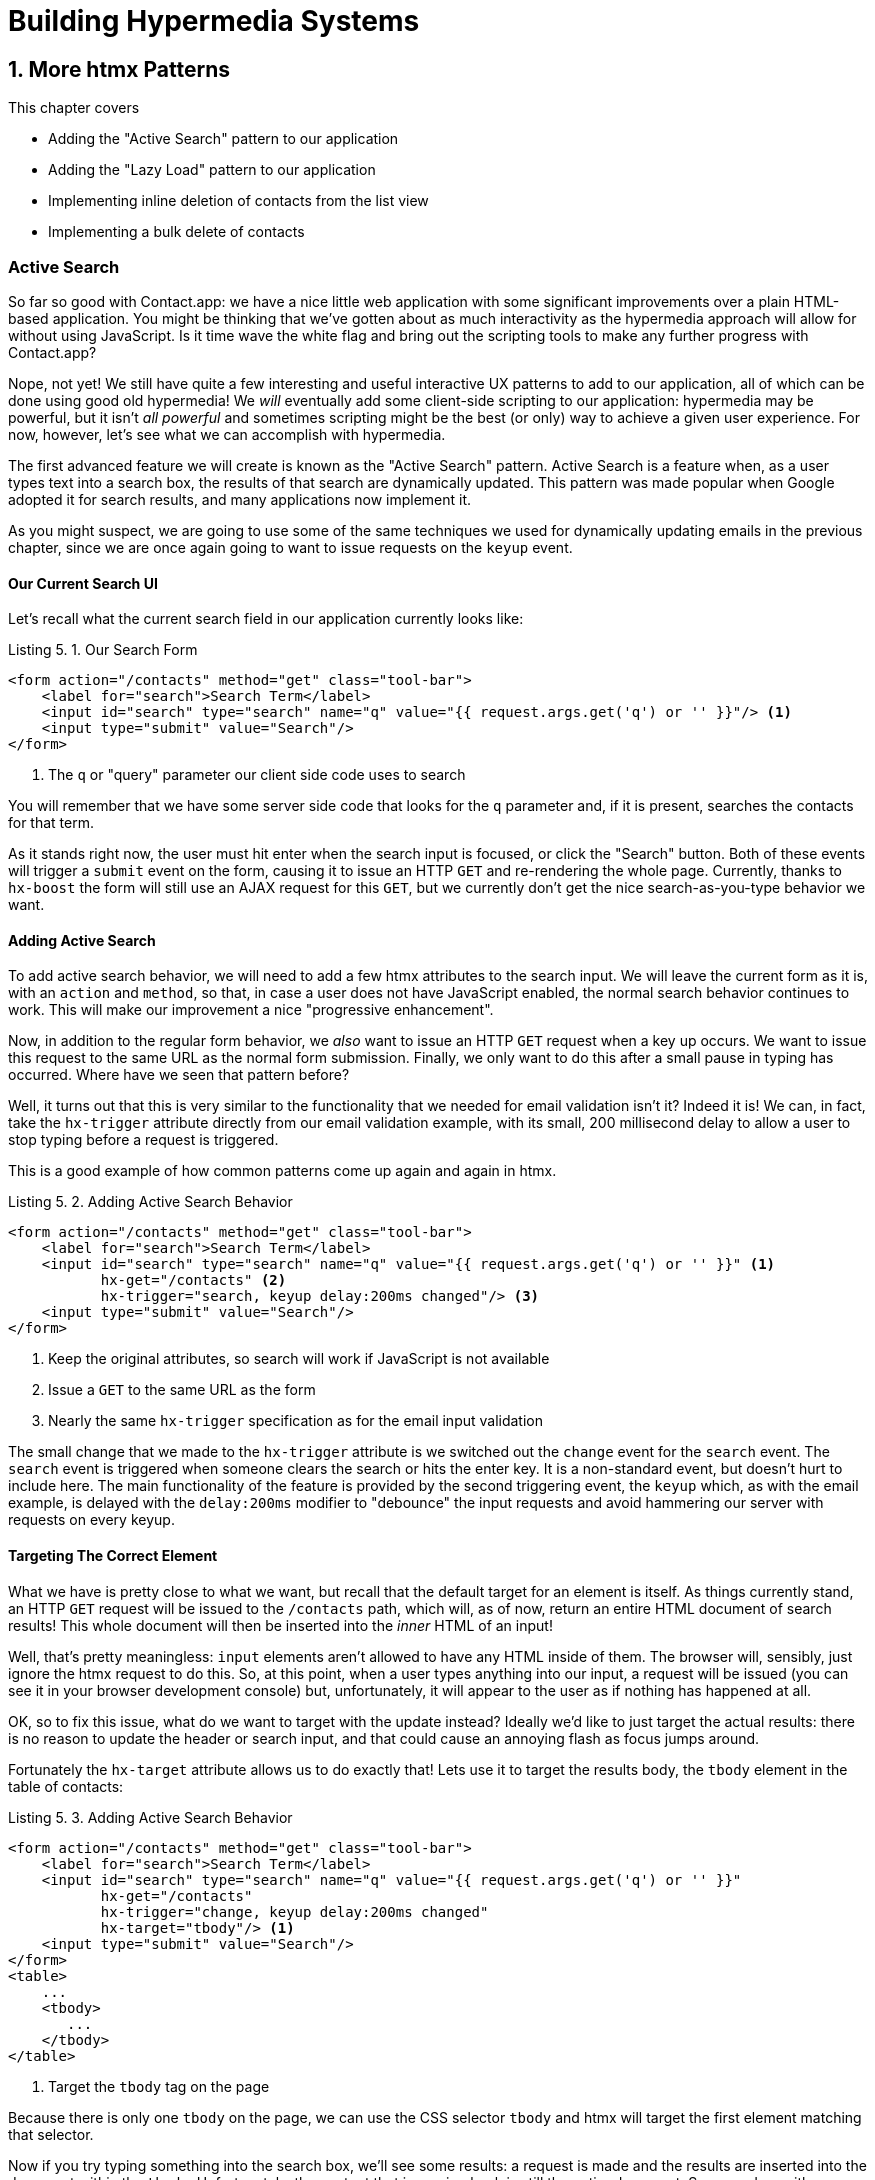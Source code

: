 = Building Hypermedia Systems
:chapter: 5
:sectnums:
:figure-caption: Figure {chapter}.
:listing-caption: Listing {chapter}.
:table-caption: Table {chapter}.
:sectnumoffset: 4
// line above:  :sectnumoffset: 5  (chapter# minus 1)
:leveloffset: 1
:sourcedir: ../code/src
:source-language:

= More htmx Patterns

This chapter covers

* Adding the "Active Search" pattern to our application
* Adding the "Lazy Load" pattern to our application
* Implementing inline deletion of contacts from the list view
* Implementing a bulk delete of contacts

[partintro]
== Active Search

So far so good with Contact.app: we have a nice little web application with some significant improvements over a plain
HTML-based application.  You might be thinking that we've gotten about as much interactivity as the hypermedia
approach will allow for without using JavaScript.  Is it time wave the white flag and bring out the scripting tools
to make any further progress with Contact.app?

Nope, not yet!  We still have quite a few interesting and useful interactive UX patterns to add to our
application, all of which can be done using good old hypermedia!  We _will_ eventually add some
client-side scripting to our application: hypermedia may be powerful, but it isn't _all powerful_ and sometimes scripting
might be the best (or only) way to achieve a given user experience.  For now, however, let's see what we can accomplish
with hypermedia.

The first advanced feature we will create is known as the "Active Search" pattern.  Active Search is a feature when, as a
user types text into a search box, the results of that search are dynamically updated.  This pattern was made popular
when Google adopted it for search results, and many applications now implement it.

As you might suspect, we are going to use some of the same techniques we used for dynamically updating emails in the
previous chapter, since we are once again going to want to issue requests on the `keyup` event.

=== Our Current Search UI

Let's recall what the current search field in our application currently looks like:

.Our Search Form
[source,html]
----
<form action="/contacts" method="get" class="tool-bar">
    <label for="search">Search Term</label>
    <input id="search" type="search" name="q" value="{{ request.args.get('q') or '' }}"/> <1>
    <input type="submit" value="Search"/>
</form>
----
<1> The `q` or "query" parameter our client side code uses to search

You will remember that we have some server side code that looks for the `q` parameter and, if it is present, searches
the contacts for that term.

As it stands right now, the user must hit enter when the search input is focused, or click the "Search" button.  Both
of these events will trigger a `submit` event on the form, causing it to issue an HTTP `GET` and re-rendering the whole
page.  Currently, thanks to `hx-boost` the form will still use an AJAX request for this `GET`, but we currently don't
get the nice search-as-you-type behavior we want.

=== Adding Active Search

To add active search behavior, we will need to add a few htmx attributes to the search input.  We will leave the current
form as it is, with an `action` and `method`, so that, in case a user does not have JavaScript enabled, the normal
search behavior continues to work.  This will make our improvement a nice "progressive enhancement".

Now, in addition to the regular form behavior, we _also_ want to issue an HTTP `GET` request when a key up occurs.  We want
to issue this request to the same URL as the normal form submission.  Finally, we only want to do this after a small
pause in typing has occurred.  Where have we seen that pattern before?

Well, it turns out that this is very similar to the functionality that we needed for email validation isn't it?
Indeed it is!  We can, in fact, take the `hx-trigger` attribute directly from our email validation example, with
its small, 200 millisecond delay to allow a user to stop typing before a request is triggered.

This is a good example of how common patterns come up again and again in htmx.

.Adding Active Search Behavior
[source,html]
----
<form action="/contacts" method="get" class="tool-bar">
    <label for="search">Search Term</label>
    <input id="search" type="search" name="q" value="{{ request.args.get('q') or '' }}" <1>
           hx-get="/contacts" <2>
           hx-trigger="search, keyup delay:200ms changed"/> <3>
    <input type="submit" value="Search"/>
</form>
----
<1> Keep the original attributes, so search will work if JavaScript is not available
<2> Issue a `GET` to the same URL as the form
<3> Nearly the same `hx-trigger` specification as for the email input validation

The small change that we made to the `hx-trigger` attribute is we switched out the `change` event for the `search` event.
The `search` event is triggered when someone clears the search or hits the enter key.  It is a non-standard event, but
doesn't hurt to include here.  The main functionality of the feature is provided by the second triggering event, the `keyup`
which, as with the email example, is delayed with the `delay:200ms` modifier to "debounce" the input requests and
avoid hammering our server with requests on every keyup.

=== Targeting The Correct Element

What we have is pretty close to what we want, but recall that the default target for an element is itself.  As things currently
stand, an HTTP `GET` request will be issued to the `/contacts` path, which will, as of now, return an entire HTML document
of search results!  This whole document will then be inserted into the _inner_ HTML of an input!

Well, that's pretty meaningless: `input` elements aren't allowed to have any HTML inside of them. The browser will,
sensibly, just ignore the htmx request to do this.  So, at this point, when a user types anything into our input, a
request will be issued (you can see it in your browser development console) but, unfortunately, it will appear to the
user as if nothing has happened at all.

OK, so to fix this issue, what do we want to target with the update instead?  Ideally we'd like to just target the actual
results: there is no reason to update the header or search input, and that could cause an annoying flash as focus jumps
around.

Fortunately the `hx-target` attribute allows us to do exactly that!  Lets use it to target the results body, the
`tbody` element in the table of contacts:

.Adding Active Search Behavior
[source,html]
----
<form action="/contacts" method="get" class="tool-bar">
    <label for="search">Search Term</label>
    <input id="search" type="search" name="q" value="{{ request.args.get('q') or '' }}"
           hx-get="/contacts"
           hx-trigger="change, keyup delay:200ms changed"
           hx-target="tbody"/> <1>
    <input type="submit" value="Search"/>
</form>
<table>
    ...
    <tbody>
       ...
    </tbody>
</table>
----
<1> Target the `tbody` tag on the page

Because there is only one `tbody` on the page, we can use the CSS selector `tbody` and htmx will target the first element
matching that selector.

Now if you try typing something into the search box, we'll see some results: a request is made and the results are inserted
into the document within the `tbody`.  Unfortunately, the content that is coming back is still the entire document.
So we end up with a "double render" situation, where an entire document has been inserted _inside_ another element, with
all the navigation, headers and footers and so forth re-rendered within that element.  Not good!  But, thankfully,
pretty easy to fix.

=== Paring Down Our Content

Now, we could use the same trick we reached for in the "Click To Load" and "Infinite Scroll" features: the `hx-select`
attribute.  Recall that the `hx-select` attribute allows us to pick out the part of the response we are interested in using
a CSS selector.

So we could add this to our input:

.Using `hx-select` for Active Search
[source, html]
----
<input id="search" type="search" name="q" value="{{ request.args.get('q') or '' }}"
       hx-get="/contacts"
       hx-trigger="change, keyup delay:200ms changed"
       hx-target="tbody"
       hx-select="tbody tr"/> <1>
----
<1> Adding an `hx-select` that picks out the table rows in the `tbody` of the response

However, that isn't the only fix for this problem, and, in this case, isn't the most efficient one.  Instead, let's
change the _server-side_ of our Hypermedia Driven Application to serve _only the HTML content needed_.

=== HTTP Request Headers In htmx

In this section, we'll look at another, more advanced technique for dealing with a situation where we only want a _partial
bit_ of HTML, rather than a full document. Currently, we are letting the server create the full HTML document as response
and then, on the client side, we filter the HTML down to the bits that we want.  This is easy to do, and, in fact, might
be necessary if we don't control the server side or can't easily modify responses.

In our application, however, since we are doing "Full Stack" development (that is: we control both the front end _and_ the back end
code, and can easily modify either) we have another option: we can modify our server responses to return only the content
necessary, and remove the need to do client-side filtering.  This turns out to be more efficient, since we aren't returning
all the content surrounding the bit we are interested in, saving bandwidth as well as CPU time on the server side.  So let's
take this opportunity to explore returning different HTML content, based on the context information that htmx provides
with the HTTP requests it makes.

Here's a look again at the current server side code for our search logic:

.Server Side Search
[source,python]
----
@app.route("/contacts")
def contacts():
    search = request.args.get("q")
    if search is not None:
        contacts_set = Contact.search(search) <1>
    else:
        contacts_set = Contact.all()
    return render_template("index.html", contacts=contacts_set) <2>
----
<1> This is where the search logic happens
<2> We simply rerender the `index.html` template every time, no matter what

So how do we want to change this?  Well, we want to render two different bits of HTML content _conditionally_:

* If this is a "normal" request for the entire page, we want to render the `index.html` template in the current
  manner.  In fact, we don't want anything to change if this is a "normal" request.
* However, if this is an "Active Search" request, we only want to render just the content that is within the `tbody`,
  that is, just the table rows of the page.

So we need some way to determine exactly which of these two different types of requests to the `/contact` URL is being
made, in order to know exactly which content we want to render.

It turns out that htmx helps us distinguish between these two cases by including a number of HTTP _Request Headers_ when
it makes requests.  Request Headers are a feature of HTTP, allowing clients (e.g. web browsers) to include name/value pairs
of metadata associated with requests to help the server understand what the client is requesting.  Here is an example
of (some of) the headers the FireFox browser issues when requesting `https://manning.com`:

.HTTP Headers
[source,httprequest]
----
GET / HTTP/2
Host: www.manning.com
User-Agent: Mozilla/5.0 (Macintosh; Intel Mac OS X 10.15; rv:103.0) Gecko/20100101 Firefox/103.0
Accept: text/html,application/xhtml+xml,application/xml;q=0.9,image/avif,image/webp,*/*;q=0.8
Accept-Language: en-US,en;q=0.5
Accept-Encoding: gzip, deflate, br
DNT: 1
Connection: keep-alive
Cookie: ...
Upgrade-Insecure-Requests: 1
Sec-Fetch-Dest: document
Sec-Fetch-Mode: navigate
Sec-Fetch-Site: none
Sec-Fetch-User: ?1
Sec-GPC: 1
TE: trailers
----


htmx takes advantage of this feature of HTTP to add additional headers and, therefore, additional _context_ to the
HTTP requests that it makes, so that you can inspect those headers and make smarter decisions with respect to exactly
what logic you want to execute, and what sort of response you want to send to the client.

Here is a table of the HTTP headers that htmx includes in HTTP requests:

[cols="1,1"]
|===
|Header | Description

|HX-Boosted
|This will be the string "true" if the request is made via an element using hx-boost

|HX-Current-URL
|This will be the current URL of the browser

|HX-History-Restore-Request
|This will be the string "true" if the request is for history restoration after a miss in the local history cache

|HX-Prompt
|This will contain the user response to an hx-prompt

|HX-Request
|This value is always "true" for htmx-based requests

|HX-Target
|This value will be the id of the target element if it exists

|HX-Trigger-Name
|This value will be the name of the triggered element if it exists

|HX-Trigger
|This value will be the id of the triggered element if it exists
|===

Looking through this list of headers, the last one stands out: we have an id, `search` on our search input.  So the
value of the `HX-Trigger` header should be set to `search` when the request is coming from the search input, which
has the id `search`.  Perfect!

Let's add some conditional logic to our controller to look for that header and, if the value is `search`, we render
only the rows rather than the whole `index.html` template:

.Updating Our Server Side Search
[source,python]
----
@app.route("/contacts")
def contacts():
    search = request.args.get("q")
    if search is not None:
        contacts_set = Contact.search(search)
        if request.headers.get('HX-Trigger') == 'search': <1>
          # TODO: render only the rows here <2>
    else:
        contacts_set = Contact.all()
    return render_template("index.html", contacts=contacts_set) <2>
----
<1> If the request header `HX-Trigger` is equal to "search", we want to do something different
<2> We need to learn how to render just the table rows

Next, let's look at how we can render only those rows.

=== Factoring Your Templates

Here we come to a common pattern in htmx: we want to _factor_ our server side templates.  This means that we want to
break them up a bit so they can be called from multiple contexts.  In this situation, we want to break the rows of
the results table out to a separate template.  We will call this new template `rows.html` and we will include it from
the main `index.html` template, as well as render it directly in the controller when we want to respond with only the
rows to Active Search requests.

Recall what the table in our `index.html` file currently looks like:

.The Contacts Table
[source, html]
----
    <table>
        <thead>
        <tr>
            <th>First</th> <th>Last</th> <th>Phone</th> <th>Email</th> <th></th>
        </tr>
        </thead>
        <tbody>
        {% for contact in contacts %}
            <tr>
                <td>{{ contact.first }}</td>
                <td>{{ contact.last }}</td>
                <td>{{ contact.phone }}</td>
                <td>{{ contact.email }}</td>
                <td><a href="/contacts/{{ contact.id }}/edit">Edit</a>
                    <a href="/contacts/{{ contact.id }}">View</a></td>
            </tr>
        {% endfor %}
        </tbody>
    </table>
----

Now, it is the `for` loop in this template that produces all the rows in the final content generated by `index.html`.
So, what we want to do is to move the `for` loop and, therefore, the rows it creates out to a _separate template_ so that
only that little bit of HTML can be rendered independently from `index.html`.

Let's call this new template `rows.html`:

.Our New `rows.html` file
[source, html]
----
{% for contact in contacts %} <2>
    <tr>
        <td>{{ contact.first }}</td>
        <td>{{ contact.last }}</td>
        <td>{{ contact.phone }}</td>
        <td>{{ contact.email }}</td>
        <td><a href="/contacts/{{ contact.id }}/edit">Edit</a>
            <a href="/contacts/{{ contact.id }}">View</a></td>
    </tr>
{% endfor %}
----

Using this template we can render only the `tr` elements for a given collection of contacts.

Now, of course, we still want to include this content in the `index.html` template: we are _sometimes_ going to be
rendering the entire page, and sometimes only rendering the rows.  In order to keep `index.html` rendering property,
we can include the `rows.html` template by using the Jinja2 `include` directive at the position we want the content
from `rows.html` inserted:

.Including The New File
[source, html]
----
    <table>
        <thead>
        <tr>
            <th>First</th>
            <th>Last</th>
            <th>Phone</th>
            <th>Email</th>
            <th></th>
        </tr>
        </thead>
        <tbody>
        {% include 'rows.html' %} <1>
        </tbody>
    </table>
----
<1> This directive "includes" the `rows.html` file, inserting its content into the current template

So far, so good: the `/contacts` page still rendering properly, just as it did before we split the rows out of the
`index.html` template.

=== Using Our New Template

The last step in factoring our templates is to modify our web controller to take advantage of the new `rows.html` template
when it responds to an active search request.

Since `rows.html` is just another template, just like `index.html`, all we need to do is call the `render_template`
function `rows.html` rather than `index.html`, and we will render _only_ the row content rather than the entire
page:

.Updating Our Server Side Search
[source,python]
----
@app.route("/contacts")
def contacts():
    search = request.args.get("q")
    if search is not None:
        contacts_set = Contact.search(search)
        if request.headers.get('HX-Trigger') == 'search':
          return render_template("rows.html", contacts=contacts_set) <1>
    else:
        contacts_set = Contact.all()
    return render_template("index.html", contacts=contacts_set)
----
<1> Render the new template in the case of an active search

Now, when an Active Search request is made, rather than getting an entire HTML document back, we only get a partial
bit of HTML, the table rows for the contacts that match the search.  These rows are then inserted into the `tbody` on
the index page, without any need for an `hx-select` or any other client side processing.

And, as a bonus, the old form-based search still works as well, thanks to the fact that we conditionally render the rows
only when the `search` input issues the HTTP request.  Great!

.HTTP Headers & Caching
****
One subtle aspect of the approach we are taking here, using headers to determine the content of what we return, is
a feature baked into HTTP: caching.  In our request handler, we are now returning different content depending on the
value of the `HX-Trigger` header.  If we were to use HTTP Caching, we might get into a situation where someone makes
a _non-htmx_ request (e.g. refreshing a page) and yet the _htmx_ content is returned from the HTTP cache, resulting
in a partial page of content for the user.

The solution to this problem is to use the HTTP Response `Vary` header and call out the htmx headers that you are using
to determine what content you are returning.  A full treatment of HTTP Caching is beyond the scope of this book, but
the MDN article on the topic is quite good: https://developer.mozilla.org/en-US/docs/Web/HTTP/Caching
****

=== Updating The Navigation Bar With `hx-push-url`

You may have noticed one shortcoming of our Active Search when compared with submitting the form: when you submit the form
it will update the navigation bar of the browser to include the search term.  So, for example, if you search for "joe"
in the search box, you will end up with a url that looks like this in your browser's nav bar:

`https://example.com/contacts?q=joe`

This is a nice feature of browsers: it allows you to bookmark the search or to copy the URL and send it to someone else.
All they have to do is to click on the link, and they will repeat the exact same search.  This is also tied in with
the browser's notion of history: if you click the back button it will take you to the previous URL that you came
from.  If you submit two searches and want to go back to the first one, you can simply hit back and the browser
will "return" to that search.  (It may use a cached version of the search rather than issuing another request, but
that's a longer story.)

As it stands right now, during Active Search, we are not updating the browser's navigation bar, so you aren't getting
nice copy-and-pasteable links and you arne't getting history entries, so no back button support.  Fortunately, htmx
provides a way for doing this, the `hx-push-url` attribute.

The `hx-push-url` attribute lets you tell htmx "Please push the URL of this request into the browser's navigation bar".
Push might seem like an odd verb to use here, but that's the term that the underlying browser history API uses, which
stems from the fact that it models browser history as a "stack" of locations: when you go to a new location, that
location is "pushed" onto the stack of history elements, and when you click "back", that location is "popped" off
the history stack.

So, to get proper history support for our Active Search, all we need to do is to set the `hx-push-url` attribute to
`true`.  Let's update our search input:

.Updating The URL During Active Search
[source, html]
----
<input id="search" type="search" name="q" value="{{ request.args.get('q') or '' }}"
       hx-get="/contacts"
       hx-trigger="change, keyup delay:200ms changed"
       hx-target="tbody"
       hx-push-url="true"/> <1>
----
<1> By adding the `hx-push-url` attribute with the value `true`, htmx will update the URL when it makes a request

That's all it takes and now, as Active Search requests are sent, the URL in the browser's navigation bar is updated to
have the proper query in it, just like when the form is submitted!

Now, you might not _want_ this behavior.  You might feel it would be confusing to users to see the navigation bar updated
and have history entries for every Active Search made, for example.  That's fine!  You can simply omit the `hx-push-url`
attribute and it will go back ot the behavior you want.  htmx tries to be flexible enough that you can achieve the UX
you want, while staying within the declarative HTML model.

=== Adding A Request Indicator

A final touch for our Active Search pattern is to add a request indicator to let the user know that a search is in
progress.  As it stands the user has to know that the active search functionality is doing a request implicitly and,
if the search takes a bit, may end up thinking that the feature isn't working.  By adding a request indicator we let
the user know that the hypermedia application is busy and they can wait (hopefully not too long!) for the request to
complete.

htmx provides support for request indicators via the `hx-indicator` attribute.  This attribute takes, you guessed it,
a CSS selector that points to the indicator for a given element.  The indicator can be anything, but it is typically
some sort of animated image, such as a gif or svg file, that spins or otherwise communicates visually that "something
is happening".

Let's add a spinner after our search input:

.Updating The URL During Active Search
[source, html]
----
<input id="search" type="search" name="q" value="{{ request.args.get('q') or '' }}"
       hx-get="/contacts"
       hx-trigger="change, keyup delay:200ms changed"
       hx-target="tbody"
       hx-push-url="true"
       hx-indicator="#spinner"/> <1>
<img id="spinner" class="htmx-indicator" src="/static/img/spinning-circles.svg" alt="Request In Flight..."/> <2>
----
<1> The `hx-indicator` attribute points to the indicator image after the input
<2> The indicator is a spinning circle svg file, and has the `htmx-indicator` class on it

We have added the spinner right after the input.  This visually co-locates the request indicator with the element
making the request, and makes it easy for a user to see that something is in fact happening.

Note that the indicator `img` tag has the `htmx-indicator` class on it.  `htmx-indicator` is a CSS class that is
automatically injected into the page by htmx.  This class sets the default `opacity` of an element to `0`, which hides
the element from view, while at the same time not disrupting the layout of the page.

When an htmx request is triggered that points to this indicator, another class, `htmx-request` is added to the indicator
which transitions its opacity to 1.  So you can use just about anything as an indicator, and it will be hidden by default, and then,
when a request is in flight, will be shown.  This is all done via standard CSS classes, allowing you to control the transitions and even the mechanism by which the indicator
is show (e.g. you might use `display` rather than `opacity`).  htmx is flexible in this regard.

.Use Request Indicators!
****
Request indicators are an important UX aspect of any distributed application.  It is unfortunate that browsers have
de-emphasized their native request indicators over time, and it is doubly unfortunate that request indicators are not
part of the JavaScript ajax APIs.

Be sure not to neglect this significant aspect of your application!  Even though requests might seem instant when you are
working on your application locally, in the real world they can take quite a bit longer due to network latency.  It's
often a good idea to take advantage of browser developer tools that allow you to throttle your local browsers response
times.  This will give you a better idea of what real world users are seeing, and show you where indicators might help
users understand exactly what is going on.
****

So there we go: we now have a pretty darned sophisticated user experience built out when compared with plain HTML, but
we've built it all as a hypermedia-driven feature, no JSON or JavaScript to be seen!  This particular implementation also
has the benefit of being a progressive enhancement, so this aspect of our application will continue to work for clients
that don't have JavaScript enabled.  Pretty slick!

== Lazy Loading

With Active Search behind us, let's move on to a very different sort of problem, that of lazy loading.  Lazy loading is
when the loading of something is deferred until later, when needed.  This is commonly used as a performance enhancement:
you avoid the processing resources necessary to produce some data until that data is actually needed.

Let's add a count of the total number of contacts below the bottom of our contacts table.  This will give us a potentially
expensive operation that we can use to demonstrate how easy it is to add lazy loading to our application using htmx.

First let's update our server code in the `/contacts` request handler to get a count of the total number of contacts.
We will pass that count through to the template to render some new HTML.

.Adding A Count To The UI
[source,python]
----
@app.route("/contacts")
def contacts():
    search = request.args.get("q")
    page = int(request.args.get("page", 1))
    count = Contact.count() <1>
    if search is not None:
        contacts_set = Contact.search(search)
        if request.headers.get('HX-Trigger') == 'search':
            return render_template("rows.html", contacts=contacts_set, page=page, count=count)
    else:
        contacts_set = Contact.all(page)
    return render_template("index.html", contacts=contacts_set, page=page, count=count) <2>
----
<1> Get the total count of contacts from the Contact model
<2> Pass the count out to the `index.html` template to use when rendering

As with the rest of the application, in the interest of staying focused on the _hypermedia_ part of Contact.app, we are
not going to look into the details of how `Contact.count()` works.  We just need to know that:

* It returns the total count of contacts in the contact database
* It may potentially be slow

Next lets add some HTML to our `index.html` that takes advantage of this new bit of data, showing a message next
to the "Add Contact" link with the total count of users.  Here is what our HTML looks like:

.Adding A Contact Count Element To The Application
[source, html]
----
<p>
    <a href="/contacts/new">Add Contact</a> <span>({{ count }} total Contacts)</span><1>
</p>
----
<1> A simple span with some text showing the total number of contacts.

Well that was easy, wasn't it?  Now our users will see the total number of contacts next to the link to add new
contacts, to give them a sense of how large the contact database is.  This sort of rapid development is one of the
joys of developing web applications the old way.

Here is what the feature looks like in our application:

[#figure-5-1, reftext="Figure {chapter}.{counter:figure}"]
.Total Contact Count Display
image::../images/screenshot_total_contacts.png[]

Beautiful.

Of course, as you probably suspected, all it not perfect.  Unfortunately, upon shipping this feature to production, we
start getting some complaints from the users that the application "feels slow".  So, like all good developers faced with
a performance issues, rather than guessing what the issue might be, we try to get a performance profile of the application
to see what exactly is causing the problem.

It turns out, surprisingly, that the problem is that innocent looking `Contacts.count()` call, which is taking up to
a second and a half to complete.  Unfortunately, for reasons beyond the scope of this book, it is not possible to improve
that load time, nor it is also not possible to cache the result.  This leaves us with two choices:

* Remove the feature
* Come up with some other way to mitigate the performance issue

Let's assume that we can't remove the feature, and therefore look at how we can mitigate this performance issue by
using htmx instead.

=== Pulling The Expensive Code Out

The first step in implementing the Lazy Load pattern is to pull the expensive code, that is, the call to `Contacts.count()`.
out of request handler for the `/contacts` end point.

Let's pull this function call into its own HTTP request handler as new HTTP end point that we will put at `/contacts/count`.
For this new end point, we won't need to render a template at all: its sole job is going to be to render that small bit of text
that is in the span, "(22 total Contacts)"

Here is what the new code will look like:

.Pulling The Expensive Code Out
[source,python]
----
@app.route("/contacts")
def contacts():
    search = request.args.get("q")
    page = int(request.args.get("page", 1)) <1>
    if search is not None:
        contacts_set = Contact.search(search)
        if request.headers.get('HX-Trigger') == 'search':
            return render_template("rows.html", contacts=contacts_set, page=page)
    else:
        contacts_set = Contact.all(page)
    return render_template("index.html", contacts=contacts_set, page=page) <2>

@app.route("/contacts/count")
def contacts_count():
    count = Contact.count() <3>
    return "(" + str(count) + " total Contacts)" <4>

----
<1> We no longer call `Contacts.count()` in this handler
<2> `count` is no longer passed out to the template to render in the `/contacts` handler
<3> We create a new handler at the `/contacts/count` path that does the expensive calculation
<4> Return the string with the total number of contacts in it

Great! So now we have moved the performance issue out of the `/contacts` handler code and created a new HTTP end point
that will produce the expensive-to-create count for us.

Now we need to get the content from this new handler _into_ the span, somehow.  As we said earlier, the default behavior
of htmx is to place any content it receives for a given request into the `innerHTML` of an element, and that turns out
to be exactly what we want here: we want to retrieve this text and put it into the `span`.  So we can simply place an
`hx-get` attribute on the span, pointing to this new path, and do exactly that.

However, recall that the default _event_ that will trigger a request for a `span` element in htmx is the `click` event.
Well, that's not what we want!  Instead, we want this request to trigger immediately, when the page loads.  To do this,
we can add the `hx-trigger` attribute to update the trigger of the requests for the element, and use the `load` event.

The `load` event is a special event that htmx triggers on all content when it is loaded into the DOM.  By setting `hx-trigger`
to `load`, we will cause htmx to issue the `GET` request when the `span` element is loaded into the page.

Here is our updated template code:

.Adding A Contact Count Element To The Application
[source, html]
----
<p>
    <a href="/contacts/new">Add Contact</a> <span hx-get="/contacts/count" hx-trigger="load"</span><1>
</p>
----
<1> Issue a `GET` to `/contacts/count` when the `load` event occurs

Note that the `span` starts empty: we have removed the content from it, and we are allowing the request to `/contacts/count`
to populate it instead.

And, check it out, our `/contacts` page is fast again!  When you navigate to the page it feels very snappy and
profiling shows that yes, indeed, the page is loading much more quickly.  Why is that?  Well, we've deferred the
expensive calculation to a secondary request, allowing the initial request to finish loading much more quickly.

You might say "OK, great, but it's still taking a second or two to get the total count on the page."  That's true, but
often the user may not be particularly interested in the total count.  They may just want to come to the page and
search for an existing user, or perhaps they may want to edit or add a user.  The total count
is often just a "nice to have" bit of information in these cases.  By deferring the calculation of the count in this manner
we let users get on with their use of the application while we perform the expensive calculation.

Yes, the total time to get all the information on the screen takes just as long.  (It actually might be a bit longer since
we now have two requests that need to get all the information.)  But the _perceived performance_ for the end user will
be much better: they can do what they want nearly immediately, even if some information isn't available instantaneously.
Lazy Loading is a great tool to have in your tool belt when optimizing your web application performance!

=== Adding An Indicator

Unfortunately there is one somewhat disconcerting aspect to our current implementation: the count is lazily loaded,
but there is no way for a user to know that this computation is being done.  As it stands, the count just sort of
bursts onto the scene whenever the request to `/contacts/count` completes.

That's not ideal.  What we want is an indicator, like we added to our active search example.  And, in fact, we can
simply reuse the same spinner image here!

Now, in this case, we have a one-time request and, once the request is over, we are not going to need the spinner anymore.
So it doesn't make sense to use the exact same approach we did with the active search example.  Recall that in that
case we placed a spinner _after_ the span and using the `hx-indicator` attribute to point to it.

In this case, since the spinner is only used once, we can put it _inside_ the content of the span.  When the request
completes the content in the response will be placed inside the span, replacing the spinner with the computed contact
count.  It turns out that htmx allows you to place indicators with the `htmx-indicator` class on them inside of elements
that issue htmx-powered requests.  In the absence of an `hx-indicator` attribute, these internal indicators will be shown
when a request is in flight.

So let's add that spinner from the active search example as the initial content in our span:

.Adding An Indicator To Our Lazily Loaded Content
[source, html]
----
<span hx-get="/contacts/count" hx-trigger="load">
  <img id="spinner" class="htmx-indicator" src="/static/img/spinning-circles.svg"/><1>
</span>
----
<1> Yep, that's it

Great!  Now when the user loads the page, rather than having the total contact count sprung on them like a surprise,
there is a nice spinner indicating that something is coming.  Much better!

Note that all we had to do was copy and paste our indicator from the active search example into the `span`!  This is
a great demonstration of how htmx provides flexible, composable features and building blocks to work with: implementing
a new feature is often just a copy-and-paste, with maybe a tweak or two, and you are done.

=== But That's Not Lazy!

You might say "OK, but that's not really lazy.  We are still loading the count immediately when the page is loaded,
we are just doing it in a second request.  You aren't really waiting until the value is actually needed."

Fine.  Let's make it _lazy_ lazy: we'll only issue the request when the `span` scrolls into view.

To do that, lets recall how we set up the infinite scroll example: we used the `revealed` event for our trigger.  That's
all we want here, right?  When the element is revealed we issue the request?

Yep, that's it!  Once again, we can mix and match concepts across various UX patterns to come up with solutions to
new problems in htmx.

.Making It Lazy Lazy
[source, html]
----
<span hx-get="/contacts/count" hx-trigger="revealed"> <1>
  <img id="spinner" class="htmx-indicator" src="/static/img/spinning-circles.svg"/>
</span>
----
<1> Change the `hx-trigger` to `revealed`

Now we have a truly lazy implementation, deferring the expensive computation until we are absolutely sure we need it. A
pretty cool trick, and, again, a simple one-attribute change demonstrates the flexibility of both htmx the hypermedia
approach.

== Inline Delete

We now have some pretty slick UX patterns in our application, but let's not rest on our laurels.  For our next
hypermedia trick, we are going to implement "inline delete", where a contact can be deleted directly from the
list view of all contacts, rather than requiring the user to navigate all the way to the edit view of particular contact,
in order to access the "Delete Contact" button.

We already have "Edit" and "View" links for each row, in the `rows.html` template:

.The Existing Row Actions
[source, html]
----
<td>
    <a href="/contacts/{{ contact.id }}/edit">Edit</a>
    <a href="/contacts/{{ contact.id }}">View</a>
</td>
----

We want to add a "Delete" link as well.  And we want that link to act an awful lot like the "Delete Contact" from
`edit.html`, don't we?  We'd like to issue an HTTP `DELETE` to the URL for the given contact, we want a confirmation
dialog to ensure the user doesn't accidentally delete a contact.  Here is the "Delete Contact" html:

.The Existing Row Actions
[source, html]
----
<button hx-delete="/contacts/{{ contact.id }}"
        hx-push-url="true"
        hx-confirm="Are you sure you want to delete this contact?"
        hx-target="body">
    Delete Contact
</button>
----

Is this going to be another copy-and-paste job with a bit of tweaking?

It sure is!

One thing to note is that, in the case of the "Delete Contact" button, we want to rerender the whole screen and update
the URL, since we are going to be returning from the edit view for the contact to the list view of all contacts.  In
the case of this link, however, we are already on the list of contacts, so there is no need to update the URL, and
we can omit the `hx-push-url` attribute.

Here is our updated code:

.The Existing Row Actions
[source, html]
----
<td>
    <a href="/contacts/{{ contact.id }}/edit">Edit</a>
    <a href="/contacts/{{ contact.id }}">View</a>
    <a href="#" hx-delete="/contacts/{{ contact.id }}"
        hx-confirm="Are you sure you want to delete this contact?"
        hx-target="body">Delete</a> <1>
</td>
----
<1> Almost a straight copy of the "Delete Contact" button

As you can see, we have added a new anchor tag and given it a blank target (the `#` value in its `href` attribute) to
retain the correct mouse-over styling behavior of the link.  We've also copied the `hx-delete`, `hx-confirm` and
`hx-target` attributes from the "Delete Contact" button, but omitted the `hx-push-url` attributes since we don't want
to update the URL of the browser.

And... that's it!  We now have inline delete working, even with a confirmation dialog!

.A Style Sidebar
****
One thing is really starting to bother me about our application: we now have quite a few actions stacking up in our
contacts table, and it is starting to look very distracting:

[#figure-5-1, reftext="Figure {chapter}.{counter:figure}"]
.That's a Lot of Actions
image::../images/screenshot_stacked_actions.png[]

It would be nice if we didn't show the actions all in a row, and it would be nice if we only showed the actions when
the user indicated interest in a given row.  We will return to this problem after we look at the relationship between
scripting and a Hypermedia Driven Application in a later chapter.

For now, let's just tolerate this less-than-ideal user interface, knowing that we will return to it later.
****

=== Getting Fancy

We can get even fancier here, however.  What if, rather than re-rendering the whole page, we just removed the row
for the contact?  The user is looking at the row anyway, so is there really a need to re-render the whole page?

To do this, we'll need to do a couple of things:

* We'll need to update this link to target the row that it is in
* We'll need to change the swap to `outerHTML`, since we want to replace (really, remove) the entire row
* We'll need to update the server side to render empty content when the `DELETE` is issued from a row rather
  than from the "Delete Contact" button on the contact edit page

First things first, update the target of our "Delete" link to be the row that the link is in, rather than the entire
body.  We can once again take advantage of the relative positional `closest` feature to target the closest `tr`, like
we did in our "Click To Load" and "Infinite Scroll" features:

.The Existing Row Actions
[source, html]
----
<td>
    <a href="/contacts/{{ contact.id }}/edit">Edit</a>
    <a href="/contacts/{{ contact.id }}">View</a>
    <a href="#" hx-delete="/contacts/{{ contact.id }}"
        hx-swap="outerHTML"
        hx-confirm="Are you sure you want to delete this contact?"
        hx-target="closest tr">Delete</a> <1>
</td>
----
<1> Updated to target the closest enclosing `tr` (table row) of the link

=== Updating The Server Side

Now we need to update the server side as well.  We want to keep the "Delete Contact" button working as well, and in
that case the current logic is correct.  So we'll need some way to differentiate between `DELETE` requests that are
triggered by the button and `DELETE` requests that come from this anchor.

The cleanest way to do this is to add an `id` attribute to the "Delete Contact" button, so that we can inspect the
`HX-Trigger` HTTP Request header to determine if the delete button was the cause of the request.  This is a simple
change to the existing HTML:

.Adding an `id` to the "Delete Contact" button
[source, html]
----
    <button id="delete-btn" <1>
            hx-delete="/contacts/{{ contact.id }}"
            hx-push-url="true"
            hx-confirm="Are you sure you want to delete this contact?"
            hx-target="body">
        Delete Contact
    </button>
----
<1> An `id` attribute has been added to the button

By giving this button an id attribute, we now have a mechanism for differentiating between the delete button in the
`edit.html` template and the delete links in the `rows.html` template.  When this button issues a request, it will now
look something like this:

[source, httprequest]
----
DELETE http://example.org/contacts/42 HTTP/1.1
Accept: text/html,*/*
Host: example.org
...
HX-Trigger: delete-btn
...
----

You can see that the request now includes the `id` of the button. This allows us to write code very similar to what we did
for the active search pattern, using a conditional on the `HX-Trigger` header to determine what we want to do.  If that
header has the value `delete-btn`, then we know the request came from the button on the edit page, and we can do what we
are currently doing: delete the contact and redirect to `/contacts` page.

If it _does not_ have that value, then we can simply delete the contact and return an empty string.  This empty string
will replace the target, in this case the row for the given contact, thereby removing the row from the UI.

Let's refactor our server side code to do this:

.Updating Our Server Code To Handle Two Different Delete Patterns
[source, python]
----
@app.route("/contacts/<contact_id>", methods=["DELETE"])
def contacts_delete(contact_id=0):
    contact = Contact.find(contact_id)
    contact.delete()
    if request.headers.get('HX-Trigger') == 'delete-btn': <1>
        flash("Deleted Contact!")
        return redirect("/contacts", 303)
    else:
        return "" <2>
----
<1> If the delete button on the edit page submitted this request, then continue to do the logic we had previous
<2> If not, simply return an empty string, which will delete the row

Believe it or not, we are now done:  when a user clicks "Delete" on a contact row and confirms the delete, the row will
disappear from the UI.  Poof!  Once again, we have a situation where just changing a few lines of simple code gives us a
dramatically different behavior.  Hypermedia is very powerful!

=== Getting _Super_ Fancy With The htmx Swapping Model

This is pretty cool, but there is another improvement we can make if we take some time to understand the htmx content
swapping model: it sure would be exciting if, rather than just instantly deleting the row, we faded it out before we removed
it.  That easement makes it more obvious that the row is being removed, giving the user some nice visual feedback on the
deletion.

It turns out we can do this pretty easily with htmx, but to do so we'll need to dig in to exactly how htmx swaps content.

.The htmx Swapping Model
****
You might think that htmx simply puts the new content into the DOM, but that's not in fact how it works.  Instead, content
goes through a series of steps as it is added to the DOM:

* When content is received and about to be swapped into the DOM, the `htmx-swapping` CSS class is added to the target
  element
* A small delay then occurs (we will discuss why this delay exists in a moment)
* Next, the `htmx-swapping` class is removed from the target and the `htmx-settling` class is added
* The new content is swapped into the DOM
* Another small delay occurs
* Finally, the `htmx-settling` class is removed from the target

There is more to the swap mechanic (settling, for example, is a more advanced topic that we will discuss in a later chapter)
but for now this is all you need to know about it.

Now, there are small delays in the process here, typically on the order of a few milliseconds.  Why so?  It turns out
that these small delays allow _CSS transitions_ to occur.

CSS transitions are a technology that allow you to animate a transition from one style to another.  So, for example, if
you changed the height of something from 10 pixels to 20 pixels, by using a CSS transition you can make the element
smoothly animate to the new height.  These sorts of animations are fun, often increase application usability, and are
a great mechanism to add polish and fit-and-finish to your web application.

Unfortunately, CSS transitions are not available in plain HTML: you have to use JavaScript and add or remove classes
to get them to trigger.  This is why the htmx swap model is more complicated than you might initially think: by swapping
in classes and adding small delays, you can access CSS transitions purely within HTML, without needing to write any
JavaScript!
****

=== Taking Advantage of `htmx-swapping`

OK, so, let's go back and look at our inline delete mechanic:  we click an htmx enhanced link which deletes the contact
and then swaps some empty content in for the row.  We know that, before the `tr` element is removed, it will have the
`htmx-swapping` class added to it.  We can take advantage of that to write a CSS transition that fades the opacity of
the row to 0.  Here is what that CSS looks like:

.Adding A Fade Out Transition
[source, css]
----
tr.htmx-swapping { <1>
  opacity: 0; <2>
  transition: opacity 1s ease-out; <3>
}
----
<1> We want this style to apply to `tr` elements with the `htmx-swapping` class on them
<2> The `opacity` will be 0, making it invisible
<3> The `opacity` will transition to 0 over a 1 second time period, using the `ease-out` function

Again, this is not a CSS book and I am not going to go deeply into the details of CSS transitions, but hopefully the
above makes sense to you, even if this is the first time you've seen CSS transitions.

So, think about what this means from the htmx swapping model:  when htmx gets content back to swap into the row it will
put the `htmx-swapping` class on the row and wait a bit.  This will allow the transition to a zero opacity to occur,
fading the row out.  Then the new (empty) content will be swapped in, which will effectively removing the row.

Sounds good, and we are nearly there.  There is one more thing we need to do: the default "swap delay" for htmx is very
short, a few milliseconds.  That makes sense in most cases: you don't want to have much of a delay before you put the
new content into the DOM.  But, in this case, we want to give the CSS animation time to complete before we do the swap,
we want to give it a second, in fact.

Fortunately htmx has an option for the `hx-swap` annotation that allows you to set the swap delay: following the swap
type you can add `swap:` followed by a timing value to tell htmx to wait a specific amount of time before it swaps.  Let's
update our HTML to allow a one second delay before the swap is done for the delete action:

.The Existing Row Actions
[source, html]
----
<td>
    <a href="/contacts/{{ contact.id }}/edit">Edit</a>
    <a href="/contacts/{{ contact.id }}">View</a>
    <a href="#" hx-delete="/contacts/{{ contact.id }}"
        hx-swap="outerHTML swap:1s" <1>
        hx-confirm="Are you sure you want to delete this contact?"
        hx-target="closest tr">Delete</a>
</td>
----
<1> A swap delay changes how long htmx waits before it swaps in new content

With this modification, the existing row will stay in the DOM for an additional second, with the `htmx-swapping` class
on it.  This will give the row time to transition to an opacity of zero, giving the fade out effect we want.

Now, when a user clicks on a "Delete" link and confirms the delete, the row will slowly fade out and then, once it has
faded to a 0 opacity, it will be removed.  Fancy!  And all done in a declarative, hypermedia oriented manner, no
JavaScript required!  (Well, obviously htmx is written in JavaScript, but you know what I mean: we didn't have to write
any JavaScript to implement the feature!)

== Bulk Delete

Our final feature in this chapter is going to be a "Bulk Delete" feature.  The current mechanism for deleting users
is nice, but it would be annoying if a user wanted to delete five or ten contacts at a time, wouldn't it?  For the bulk
delete feature, we'll add the ability to select rows via a checkbox input and delete them all in a single go by clicking
a "Delete Selected Contacts" button.

To get started with this feature, we'll need to add a checkbox input to each row in the `rows.html` template.  This input
will have the name `contacts` and its value will be the `id` of the contact for the current row.  Here is what the
updated code for `rows.html` looks like:

.Adding A Checkbox To Each Row
[source, html]
----
{% for contact in contacts %}
<tr>
  <td><input type="checkbox" name="selected_contact_ids" value="{{ contact.id }}"></td> <1>
  <td>{{ contact.first }}</td>
  ... omitted
</tr>
{% endfor %}
----
<1> A new cell with the checkbox input whose value is set to the current contact's id

We'll also need to add an empty column in the header for the table to accommodate the checkbox column.  With that
done we now get a series of check boxes, one for each row, a pattern no doubt familiar to you from the web:

[#figure-5-2, reftext="Figure {chapter}.{counter:figure}"]
.Checkboxes For Our Contact Rows
image::../images/screenshot_checkboxes.png[]

If you are not familiar with or have forgotten the way checkboxes work in HTML: a checkbox will submit its value associated
with the name of the input if and only if it is checked.  So if, for example, you checked the contacts with the ids 3,
7 and 9, then those three values would all be submitted to the server.  Since all the checkboxes in this case have
the same name, `contacts`, all three values would be submitted with the name `contacts`.

=== The "Delete Selected Contacts" button

The next step is to add a button below the table that will delete all the selected contacts.  We want this button, like
our delete links in each row, to issue an HTTP `DELETE`, but rather than issuing it to the URL for a given contact, like
we do with the inline delete links and with the delete button on the edit page, here we want to issue the delete to
the `/contacts` URL.  As with the other delete elements, we want to confirm that the user wishes to delete the contacts,
and, for this case, we are going to target the body of page, since we are going to rerender the whole table.

Here is what the template code looks like:

.The Delete Selected Contacts Button.
[source, html]
----
<button hx-delete="/contacts" <1>
        hx-confirm="Are you sure you want to delete these contacts?" <2>
        hx-target="body"> <3>
    Delete Selected Contacts
</button>
----
<1> Issue a `DELETE` to `/contacts`
<2> Confirm that the user wants to delete the selected contacts
<3> Target the body

Great, pretty easy.  One question though: how are we going to include the values of all the selected checkboxes in the
request?  As it stands right now, this is just a stand-alone button, and it doesn't have any information indicating that
it should include any other information.  Fortunately, htmx has a few different ways to include values of inputs
with a request.

One way would be to use the `hx-include` attribute, which allows you to use a CSS selector to specify the elements
you want to include in the request.  That would work fine here, but we are going to use another approach that is a bit
simpler in this case.  By default, if an element is a child of a `form` element, htmx will include all the values of
inputs within that form.  In situations like this, where there is a bulk operation for a table, it is common to enclose
the whole table in a form tag, so that it is easy to add buttons that operate on the selected items.

Let's add that form tag around the form, and be sure to enclose the button in it as well:

.The Delete Selected Contacts Button.
[source, html]
----
    <form> <1>
        <table>
          ... omitted
        </table>
        <button hx-delete="/contacts"
                hx-confirm="Are you sure you want to delete these contacts?"
                hx-target="body">
            Delete Selected Contacts
        </button>
    </form> <2>

----
<1> The form tag encloses the entire table
<2> And also encloses the button

Now, when the button issues a `DELETE`, it will include all the contact ids that have been selected as the
`selected_contact_ids` request variable.  Great!

=== The Server Side for Delete Selected Contacts

The server side implementation is going to look an awful lot like our original server side code for deleting a contact.
In fact, once again, we can just copy and paste, and fix a bit of stuff up:

* We want to change the URL to `/contacts`
* We want the handler to get _all_ the ids submitted as `selected_contact_ids` and iterate over each one, deleting the
  given contact

Those are really the only changes we need to make!  Here is what the server side code looks like:

.The Delete Selected Contacts Button.
[source, python]
----
@app.route("/contacts/", methods=["DELETE"]) <1>
def contacts_delete_all():
    contact_ids = list(map(int, request.form.getlist("selected_contact_ids"))) <2>
    for contact_id in contact_ids: <3>
        contact = Contact.find(contact_id)
        contact.delete() <4>
    flash("Deleted Contacts!") <5>
    contacts_set = Contact.all()
    return render_template("index.html", contacts=contacts_set)
----
<1> We handle a `DELETE` request to the `/contacts/` path
<2> We convert the `selected_contact_ids` values submitted to the server from a list of strings to a list integers
<3> We iterate over all of the ids
<4> And delete the given contact with each id
<5> Beyond that, it's the same code as our original delete handler: flash a message and render the `index.html` template

So, as you can see, we just took the original delete logic and slightly modified it to deal with an array of ids, rather
than a single id.  Readers with sharp eyes might notice one other small change: we did away with the redirect that was
in the original delete code.  We did so because we are already on the page we want to rerender, so there is no reason
to redirect and have the URL update to something new.  We can just rerender the page, and the new list of contacts (sans the
contacts that were deleted) will be re-rendered.

And there we go, we now have a bulk delete feature for our application.  Once again, not a huge amount of code, and we
are implementing these features entirely by exchanging hypermedia with a server in the traditional, RESTful manner of
the web.  Cool!

== Summary

* In this chapter dove into some more advanced user interface features using htmx and hypermedia
* We implemented a nifty "Active Search" feature, allowing users to type and immediately filter down the contacts list
* We then introduced and fixed a performance issue by using the "Lazy Loading" pattern, which defers a calculation until
  after the initial request for better perceived performance
* Next we implemented an "Inline Delete" feature that allows users to delete contacts directly from the list view, complete
  with a nice fade out effect
* Finally, we implemented a "Bulk Delete" feature that allows users to select multiple contacts and delete them all with
  a single click

